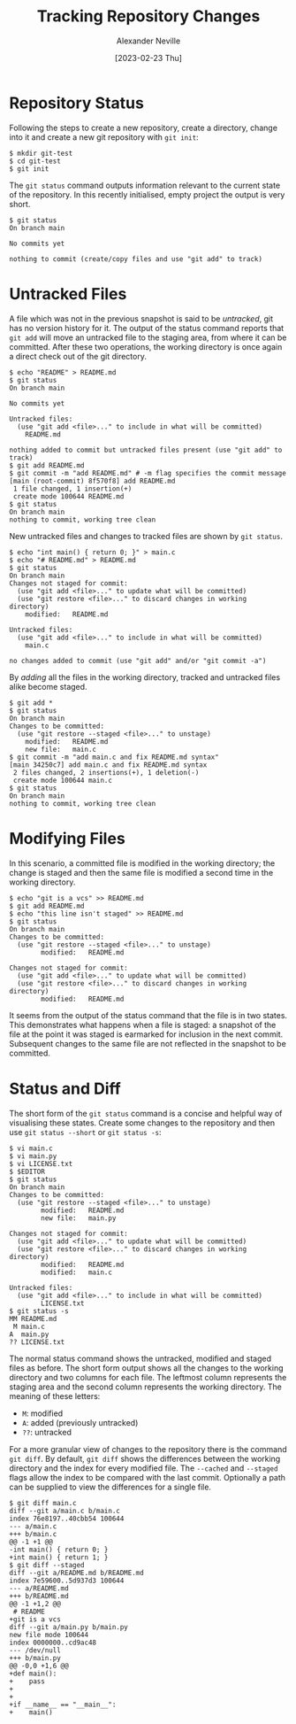 #+TITLE: Tracking Repository Changes
#+AUTHOR: Alexander Neville
#+DATE: [2023-02-23 Thu] 
#+OPTIONS: 

* Repository Status

Following the steps to create a new repository, create a directory, change into it and create a new git repository with =git init=:

#+begin_src
$ mkdir git-test
$ cd git-test
$ git init
#+end_src

The =git status= command outputs information relevant to the current state of the repository. In this recently initialised, empty project the output is very short.

#+begin_src 
$ git status
On branch main

No commits yet

nothing to commit (create/copy files and use "git add" to track)
#+end_src

* Untracked Files

A file which was not in the previous snapshot is said to be /untracked/, git has no version history for it. The output of the status command reports that =git add= will move an untracked file to the staging area, from where it can be committed. After these two operations, the working directory is once again a direct check out of the git directory.

#+begin_src
$ echo "README" > README.md
$ git status
On branch main

No commits yet

Untracked files:
  (use "git add <file>..." to include in what will be committed)
	README.md

nothing added to commit but untracked files present (use "git add" to track)
$ git add README.md
$ git commit -m "add README.md" # -m flag specifies the commit message
[main (root-commit) 8f570f8] add README.md
 1 file changed, 1 insertion(+)
 create mode 100644 README.md
$ git status
On branch main
nothing to commit, working tree clean
#+end_src

New untracked files and changes to tracked files are shown by =git status=.

#+begin_src 
$ echo "int main() { return 0; }" > main.c
$ echo "# README.md" > README.md
$ git status
On branch main
Changes not staged for commit:
  (use "git add <file>..." to update what will be committed)
  (use "git restore <file>..." to discard changes in working directory)
	modified:   README.md

Untracked files:
  (use "git add <file>..." to include in what will be committed)
	main.c

no changes added to commit (use "git add" and/or "git commit -a")
#+end_src

By /adding/ all the files in the working directory, tracked and untracked files alike become staged.

#+begin_src
$ git add *
$ git status
On branch main
Changes to be committed:
  (use "git restore --staged <file>..." to unstage)
	modified:   README.md
	new file:   main.c
$ git commit -m "add main.c and fix README.md syntax"
[main 34250c7] add main.c and fix README.md syntax
 2 files changed, 2 insertions(+), 1 deletion(-)
 create mode 100644 main.c
$ git status
On branch main
nothing to commit, working tree clean
#+end_src

* Modifying Files

In this scenario, a committed file is modified in the working directory; the change is staged and then the same file is modified a second time in the working directory.

#+begin_src 
$ echo "git is a vcs" >> README.md
$ git add README.md
$ echo "this line isn't staged" >> README.md
$ git status
On branch main
Changes to be committed:
  (use "git restore --staged <file>..." to unstage)
        modified:   README.md

Changes not staged for commit:
  (use "git add <file>..." to update what will be committed)
  (use "git restore <file>..." to discard changes in working directory)
        modified:   README.md
#+end_src

It seems from the output of the status command that the file is in two states. This demonstrates what happens when a file is staged: a snapshot of the file at the point it was staged is earmarked for inclusion in the next commit. Subsequent changes to the same file are not reflected in the snapshot to be committed.

* Status and Diff

The short form of the =git status= command is a concise and helpful way of visualising these states. Create some changes to the repository and then use =git status --short= or =git status -s=:

#+begin_src
$ vi main.c
$ vi main.py
$ vi LICENSE.txt
$ $EDITOR
$ git status
On branch main
Changes to be committed:
  (use "git restore --staged <file>..." to unstage)
        modified:   README.md
        new file:   main.py

Changes not staged for commit:
  (use "git add <file>..." to update what will be committed)
  (use "git restore <file>..." to discard changes in working directory)
        modified:   README.md
        modified:   main.c

Untracked files:
  (use "git add <file>..." to include in what will be committed)
        LICENSE.txt
$ git status -s
MM README.md
 M main.c
A  main.py
?? LICENSE.txt
#+end_src

The normal status command shows the untracked, modified and staged files as before. The short form output shows all the changes to the working directory and two columns for each file. The leftmost column represents the staging area and the second column represents the working directory. The meaning of these letters:

- =M=: modified
- =A=: added (previously untracked)
- =??=: untracked

For a more granular view of changes to the repository there is the command =git diff=. By default, =git diff= shows the differences between the working directory and the index for every modified file. The =--cached= and =--staged= flags allow the index to be compared with the last commit. Optionally a path can be supplied to view the differences for a single file.

#+begin_src 
$ git diff main.c
diff --git a/main.c b/main.c
index 76e8197..40cbb54 100644
--- a/main.c
+++ b/main.c
@@ -1 +1 @@
-int main() { return 0; }
+int main() { return 1; }
$ git diff --staged
diff --git a/README.md b/README.md
index 7e59600..5d937d3 100644
--- a/README.md
+++ b/README.md
@@ -1 +1,2 @@
 # README
+git is a vcs
diff --git a/main.py b/main.py
new file mode 100644
index 0000000..cd9ac48
--- /dev/null
+++ b/main.py
@@ -0,0 +1,6 @@
+def main():
+    pass
+
+
+if __name__ == "__main__":
+    main()
#+end_src
